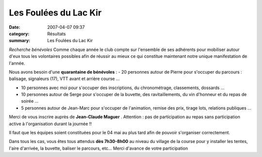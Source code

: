 Les Foulées du Lac Kir
======================

:date: 2007-04-07 09:37
:category: Résultats
:summary: Les Foulées du Lac Kir

*Recherche bénévoles* 
Comme chaque année le club compte sur l'ensemble de ses adhérents pour mobiliser autour d'eux tous les volontaires possibles afin de réussir au mieux ce qui constitue maintenant notre unique manifestation de l'année.

Nous avons besoin d'une **quarantaine de bénévoles**  : 
- 20 personnes autour de Pierre pour s'occuper du parcours : balisage, signaleurs (17), VTT avant et arrière course ...


- 10 personnes avec moi pour s'occuper des inscriptions, du chronométrage, classements, dossards ...


- 10 personnes autour de Serge pour s'occuper de la buvette, des ravitaillements, du vin d'honneur et du repas de soirée ...


- 5 personnes autour de Jean-Marc pour s'occuper de l'animation, remise des prix, tirage lots, relations publiques ...


Merci de vous inscrire auprès de **Jean-Claude Maguer** . Attention : pas de participation au repas sans participation active à l'organisation durant la journée !!


Il faut que les équipes soient constituées pour le 04 mai au plus tard afin de pouvoir s'organiser correctement.


Dans tous les cas, vous êtes tous attendus **dès 7h30-8h00**  au niveau du village de la course pour y installer les tentes, l'aire d'arrivée, la buvette, baliser le parcours, etc... 
Merci d'avance de votre participation
